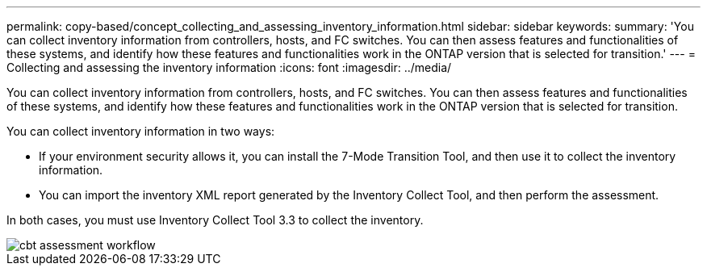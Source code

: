 ---
permalink: copy-based/concept_collecting_and_assessing_inventory_information.html
sidebar: sidebar
keywords: 
summary: 'You can collect inventory information from controllers, hosts, and FC switches. You can then assess features and functionalities of these systems, and identify how these features and functionalities work in the ONTAP version that is selected for transition.'
---
= Collecting and assessing the inventory information
:icons: font
:imagesdir: ../media/

[.lead]
You can collect inventory information from controllers, hosts, and FC switches. You can then assess features and functionalities of these systems, and identify how these features and functionalities work in the ONTAP version that is selected for transition.

You can collect inventory information in two ways:

* If your environment security allows it, you can install the 7-Mode Transition Tool, and then use it to collect the inventory information.
* You can import the inventory XML report generated by the Inventory Collect Tool, and then perform the assessment.

In both cases, you must use Inventory Collect Tool 3.3 to collect the inventory.

image::../media/cbt_assessment_workflow.gif[]
